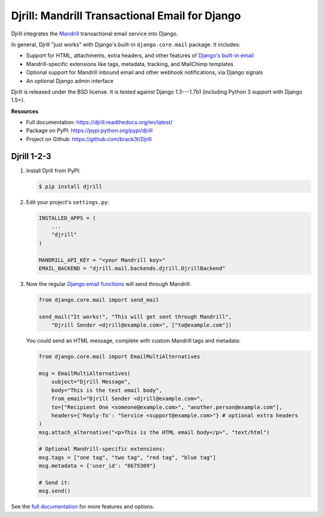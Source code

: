Djrill: Mandrill Transactional Email for Django
===============================================

..  This README is reused in multiple places:
    * Github: project page, exactly as it appears here
    * Docs: shared-intro section gets included in docs/index.rst
            quickstart section gets included in docs/quickstart.rst
    * PyPI: project page (via setup.py long_description),
            with several edits to freeze it to the specific PyPI release
            (see long_description_from_readme in setup.py)
    You can use docutils 1.0 markup, but *not* any Sphinx additions.

.. default-role:: literal


.. _shared-intro:

.. This shared-intro section is also included in docs/index.rst

Djrill integrates the `Mandrill <http://mandrill.com>`_ transactional
email service into Django.

In general, Djrill "just works" with Django's built-in `django.core.mail`
package. It includes:

* Support for HTML, attachments, extra headers, and other features of
  `Django's built-in email <https://docs.djangoproject.com/en/dev/topics/email/>`_
* Mandrill-specific extensions like tags, metadata, tracking, and MailChimp templates
* Optional support for Mandrill inbound email and other webhook notifications,
  via Django signals
* An optional Django admin interface

Djrill is released under the BSD license. It is tested against Django 1.3---1.7b1
(including Python 3 support with Django 1.5+).

.. END shared-intro

.. image:: https://travis-ci.org/brack3t/Djrill.png?branch=master
       :target: https://travis-ci.org/brack3t/Djrill
       :alt:    build status on Travis-CI


**Resources**

* Full documentation: https://djrill.readthedocs.org/en/latest/
* Package on PyPI: https://pypi.python.org/pypi/djrill
* Project on Github: https://github.com/brack3t/Djrill


Djrill 1-2-3
------------

.. _quickstart:

.. This quickstart section is also included in docs/quickstart.rst

1. Install Djrill from PyPI:

   .. code-block:: console

        $ pip install djrill


2. Edit your project's ``settings.py``:

   .. code-block:: python

        INSTALLED_APPS = (
            ...
            "djrill"
        )

        MANDRILL_API_KEY = "<your Mandrill key>"
        EMAIL_BACKEND = "djrill.mail.backends.djrill.DjrillBackend"


3. Now the regular `Django email functions <https://docs.djangoproject.com/en/dev/topics/email/>`_
   will send through Mandrill:

   .. code-block:: python

        from django.core.mail import send_mail

        send_mail("It works!", "This will get sent through Mandrill",
            "Djrill Sender <djrill@example.com>", ["to@example.com"])


   You could send an HTML message, complete with custom Mandrill tags and metadata:

   .. code-block:: python

        from django.core.mail import EmailMultiAlternatives

        msg = EmailMultiAlternatives(
            subject="Djrill Message",
            body="This is the text email body",
            from_email="Djrill Sender <djrill@example.com>",
            to=["Recipient One <someone@example.com>", "another.person@example.com"],
            headers={'Reply-To': "Service <support@example.com>"} # optional extra headers
        )
        msg.attach_alternative("<p>This is the HTML email body</p>", "text/html")

        # Optional Mandrill-specific extensions:
        msg.tags = ["one tag", "two tag", "red tag", "blue tag"]
        msg.metadata = {'user_id': "8675309"}

        # Send it:
        msg.send()

.. END quickstart


See the `full documentation <https://djrill.readthedocs.org/en/latest/>`_
for more features and options.
